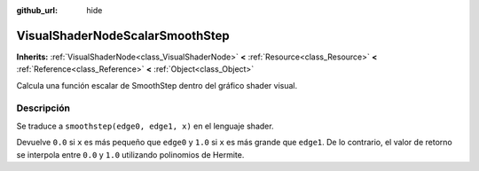 :github_url: hide

.. Generated automatically by doc/tools/make_rst.py in Godot's source tree.
.. DO NOT EDIT THIS FILE, but the VisualShaderNodeScalarSmoothStep.xml source instead.
.. The source is found in doc/classes or modules/<name>/doc_classes.

.. _class_VisualShaderNodeScalarSmoothStep:

VisualShaderNodeScalarSmoothStep
================================

**Inherits:** :ref:`VisualShaderNode<class_VisualShaderNode>` **<** :ref:`Resource<class_Resource>` **<** :ref:`Reference<class_Reference>` **<** :ref:`Object<class_Object>`

Calcula una función escalar de SmoothStep dentro del gráfico shader visual.

Descripción
----------------------

Se traduce a ``smoothstep(edge0, edge1, x)`` en el lenguaje shader.

Devuelve ``0.0`` si ``x`` es más pequeño que ``edge0`` y ``1.0`` si ``x`` es más grande que ``edge1``. De lo contrario, el valor de retorno se interpola entre ``0.0`` y ``1.0`` utilizando polinomios de Hermite.

.. |virtual| replace:: :abbr:`virtual (This method should typically be overridden by the user to have any effect.)`
.. |const| replace:: :abbr:`const (This method has no side effects. It doesn't modify any of the instance's member variables.)`
.. |vararg| replace:: :abbr:`vararg (This method accepts any number of arguments after the ones described here.)`
